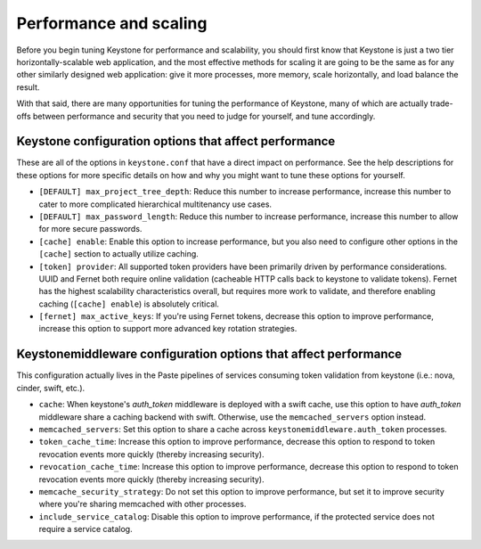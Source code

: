 ..
      Licensed under the Apache License, Version 2.0 (the "License"); you may
      not use this file except in compliance with the License. You may obtain
      a copy of the License at

      http://www.apache.org/licenses/LICENSE-2.0

      Unless required by applicable law or agreed to in writing, software
      distributed under the License is distributed on an "AS IS" BASIS, WITHOUT
      WARRANTIES OR CONDITIONS OF ANY KIND, either express or implied. See the
      License for the specific language governing permissions and limitations
      under the License.

=======================
Performance and scaling
=======================

Before you begin tuning Keystone for performance and scalability, you should
first know that Keystone is just a two tier horizontally-scalable web
application, and the most effective methods for scaling it are going to be the
same as for any other similarly designed web application: give it more
processes, more memory, scale horizontally, and load balance the result.

With that said, there are many opportunities for tuning the performance of
Keystone, many of which are actually trade-offs between performance and
security that you need to judge for yourself, and tune accordingly.

Keystone configuration options that affect performance
======================================================

These are all of the options in ``keystone.conf`` that have a direct impact on
performance. See the help descriptions for these options for more specific
details on how and why you might want to tune these options for yourself.

* ``[DEFAULT] max_project_tree_depth``: Reduce this number to increase
  performance, increase this number to cater to more complicated hierarchical
  multitenancy use cases.

* ``[DEFAULT] max_password_length``: Reduce this number to increase
  performance, increase this number to allow for more secure passwords.

* ``[cache] enable``: Enable this option to increase performance, but you also
  need to configure other options in the ``[cache]`` section to actually
  utilize caching.

* ``[token] provider``: All supported token providers have been primarily
  driven by performance considerations. UUID and Fernet both require online
  validation (cacheable HTTP calls back to keystone to validate tokens).
  Fernet has the highest scalability characteristics overall, but requires more
  work to validate, and therefore enabling caching (``[cache] enable``) is
  absolutely critical.

* ``[fernet] max_active_keys``: If you're using Fernet tokens, decrease this
  option to improve performance, increase this option to support more advanced
  key rotation strategies.

Keystonemiddleware configuration options that affect performance
================================================================

This configuration actually lives in the Paste pipelines of services consuming
token validation from keystone (i.e.: nova, cinder, swift, etc.).

* ``cache``: When keystone's `auth_token` middleware is deployed with a
  swift cache, use this option to have `auth_token` middleware share a caching
  backend with swift. Otherwise, use the ``memcached_servers`` option instead.

* ``memcached_servers``: Set this option to share a cache across
  ``keystonemiddleware.auth_token`` processes.

* ``token_cache_time``: Increase this option to improve performance, decrease
  this option to respond to token revocation events more quickly (thereby
  increasing security).

* ``revocation_cache_time``: Increase this option to improve performance,
  decrease this option to respond to token revocation events more quickly
  (thereby increasing security).

* ``memcache_security_strategy``: Do not set this option to improve
  performance, but set it to improve security where you're sharing memcached
  with other processes.

* ``include_service_catalog``: Disable this option to improve performance, if
  the protected service does not require a service catalog.
